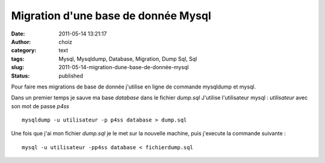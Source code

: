 Migration d'une base de donnée Mysql
####################################
:date: 2011-05-14 13:21:17
:author: choiz
:category: text
:tags: Mysql, Mysqldump, Database, Migration, Dump Sql, Sql
:slug: 2011-05-14-migration-dune-base-de-donnée-mysql
:status: published

Pour faire mes migrations de base de donnée j'utilise en ligne de commande
mysqldump et mysql.

Dans un premier temps je sauve ma base `database` dans le fichier `dump.sql`
J'utilise l'utilisateur mysql : `utilisateur` avec son mot de passe `p4ss` ::

    mysqldump -u utilisateur -p p4ss database > dump.sql

Une fois que j'ai mon fichier `dump.sql` je le met sur la nouvelle machine, puis
j'execute la commande suivante : ::

    mysql -u utilisateur -pp4ss database < fichierdump.sql
